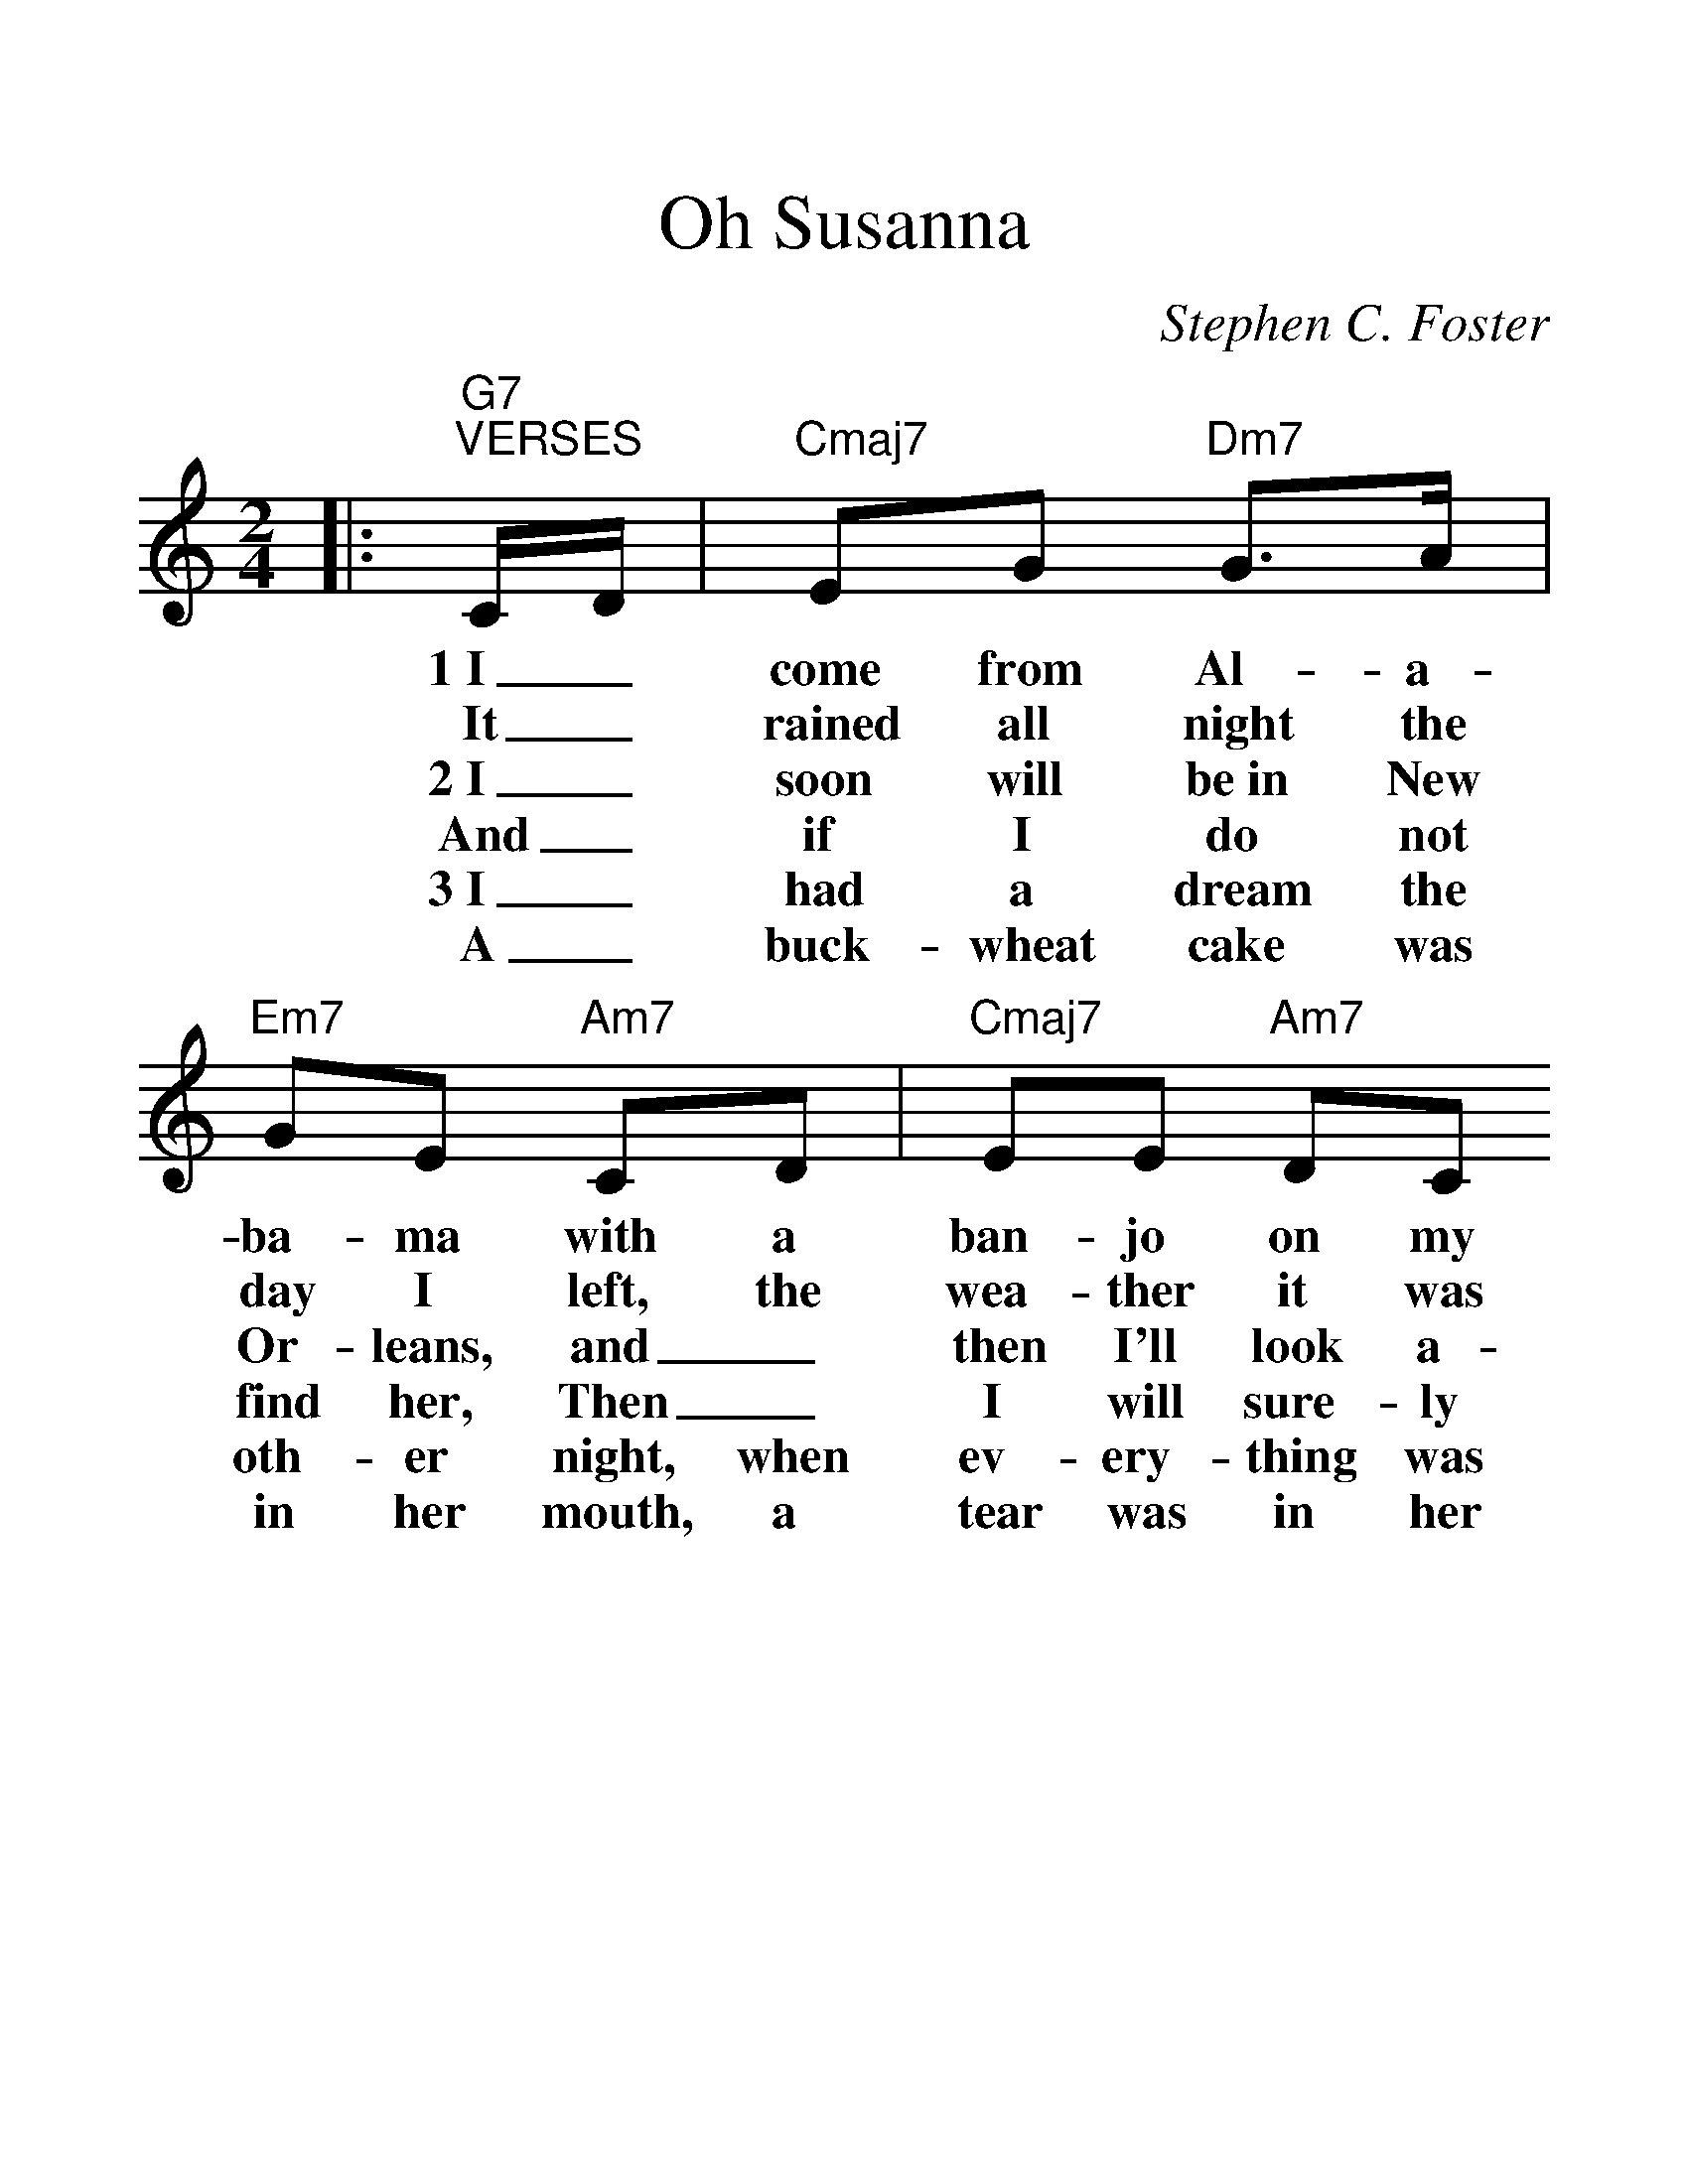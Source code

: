 %%scale 1.4
%%format dulcimer.fmt
X:1
T:Oh Susanna
C:Stephen C. Foster
M:2/4
L:1/8
K:C
|:"G7""^VERSES"C/2D/2|"Cmaj7"EG "Dm7"G3/2A/2|"Em7"GE "Am7"CD|"Cmaj7"EE "Am7"DC
w:1~I_ come from Al-a-ba-ma with a ban-jo on my
w:It_ rained all night the day I left, the wea-ther it was
w:2~I_ soon will be~in New Or-leans, and_ then I'll look a-
w:And_ if I do not find her, Then_ I will sure-ly
w:3~I_ had a dream the oth-er night, when ev-ery-thing was
w:A_ buck-wheat cake was in her mouth, a tear was in her
|"Dm7"D3 "Dm7/G"C/2D/2|"Cmaj7"EG "Dm7"G3/2A/2|"Em7"GE "Am7"CD
w:knee, I'm_ going to Loui-si-an-a and my
w:dry, The_ sun so hot, I froze to death, Su-
w:round, And_ when I find Su-san-na, I'll_
w:die, And_ when I'm dead and bur-ied, Su-
w:still, I_ thought I saw Su-san-na, a-_
w:eye, Says_ I, "I'm com-ing from the South. Su-
|"Dm7"EE "Dm7/G"DD|1"Cmaj7"C3:|2"Cmaj7"C2- "Dm7"C2||
w:true love for to see.
w:san-na don't you ||cry.
w:fall up-on the ground.
w:san-na, don't you ||cry.
w:com-ming down the hill.
w:san-na, don't you ||cry.
|:"Fmaj7""^CHORUS"F2 "Dm7"F2|"Dm7"AA-"Dm7/G"AA|"Cmaj7"GG "Am7"EC|"Dm7"D3 "Dm7/G"C/2D/2
w:Oh, Su-san-na, _oh don't you cry for me, I've_
w:Oh, Su-san-na, _oh don't you cry for me, Cause I'm
|"Cmaj7"EG "Dm7"G3/2A/2|"Em7"G E "Am7"CD|"Dm7"EE "Dm7/G"DD|"Cmaj7"C4:||
w:come from  Al-a-ba-ma with a ban-jo on my knee.
w:going to Loui-si-an-a, My_ true love for to see.
